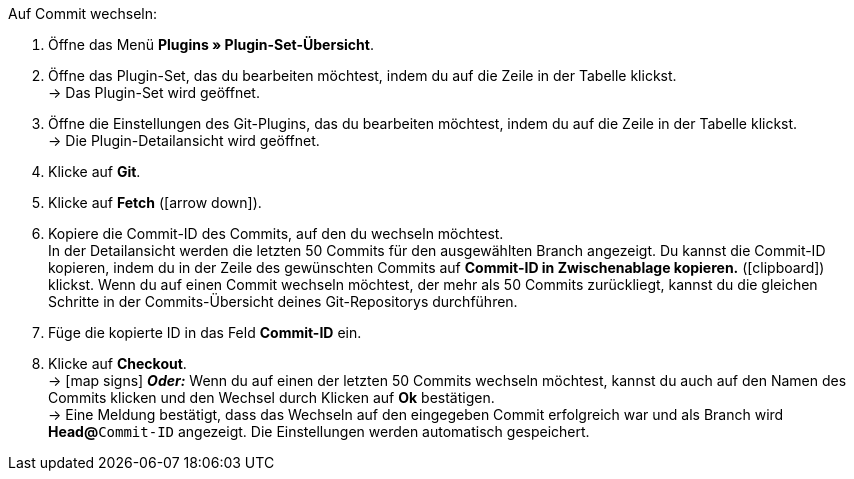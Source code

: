 :icons: font
:docinfodir: /workspace/manual-adoc
:docinfo1:

[.instruction]
Auf Commit wechseln:

. Öffne das Menü **Plugins » Plugin-Set-Übersicht**.
. Öffne das Plugin-Set, das du bearbeiten möchtest, indem du auf die Zeile in der Tabelle klickst. +
→ Das Plugin-Set wird geöffnet.
. Öffne die Einstellungen des Git-Plugins, das du bearbeiten möchtest, indem du auf die Zeile in der Tabelle klickst. +
→ Die Plugin-Detailansicht wird geöffnet.
. Klicke auf **Git**.
. Klicke auf *Fetch* (icon:arrow-down[role=yellow]).
. Kopiere die Commit-ID des Commits, auf den du wechseln möchtest. +
In der Detailansicht werden die letzten 50 Commits für den ausgewählten Branch angezeigt. Du kannst die Commit-ID kopieren, indem du in der Zeile des gewünschten Commits auf **Commit-ID in Zwischenablage kopieren.** (icon:clipboard[role=yellow]) klickst. Wenn du auf einen Commit wechseln möchtest, der mehr als 50 Commits zurückliegt, kannst du die gleichen Schritte in der Commits-Übersicht deines Git-Repositorys durchführen.
. Füge die kopierte ID in das Feld **Commit-ID** ein.
. Klicke auf **Checkout**. +
→ icon:map-signs[] *_Oder:_* Wenn du auf einen der letzten 50 Commits wechseln möchtest, kannst du auch auf den Namen des Commits klicken und den Wechsel durch Klicken auf **Ok** bestätigen. +
→ Eine Meldung bestätigt, dass das Wechseln auf den eingegeben Commit erfolgreich war und als Branch wird **Head@**`Commit-ID` angezeigt. Die Einstellungen werden automatisch gespeichert.